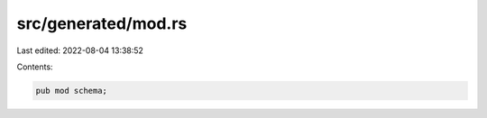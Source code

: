 src/generated/mod.rs
====================

Last edited: 2022-08-04 13:38:52

Contents:

.. code-block:: rs

    pub mod schema;


